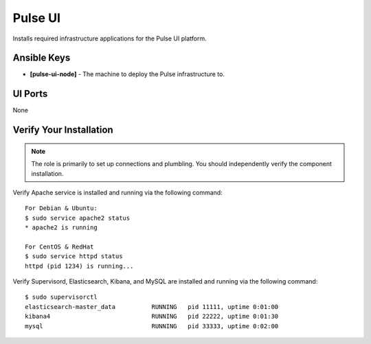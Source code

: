 Pulse UI
========

Installs required infrastructure applications for the Pulse UI platform.

Ansible Keys
------------

* **[pulse-ui-node]** - The machine to deploy the Pulse infrastructure to.

UI Ports
--------

None

Verify Your Installation
------------------------

.. note:: The role is primarily to set up connections and plumbling. You should independently verify the component installation.

Verify Apache service is installed and running via the following command:

::

    For Debian & Ubuntu:
    $ sudo service apache2 status
    * apache2 is running

    For CentOS & RedHat
    $ sudo service httpd status
    httpd (pid 1234) is running...

Verify Supervisord, Elasticsearch, Kibana, and MySQL are installed and running via the following command:

::

    $ sudo supervisorctl
    elasticsearch-master_data          RUNNING   pid 11111, uptime 0:01:00
    kibana4                            RUNNING   pid 22222, uptime 0:01:30
    mysql                              RUNNING   pid 33333, uptime 0:02:00

